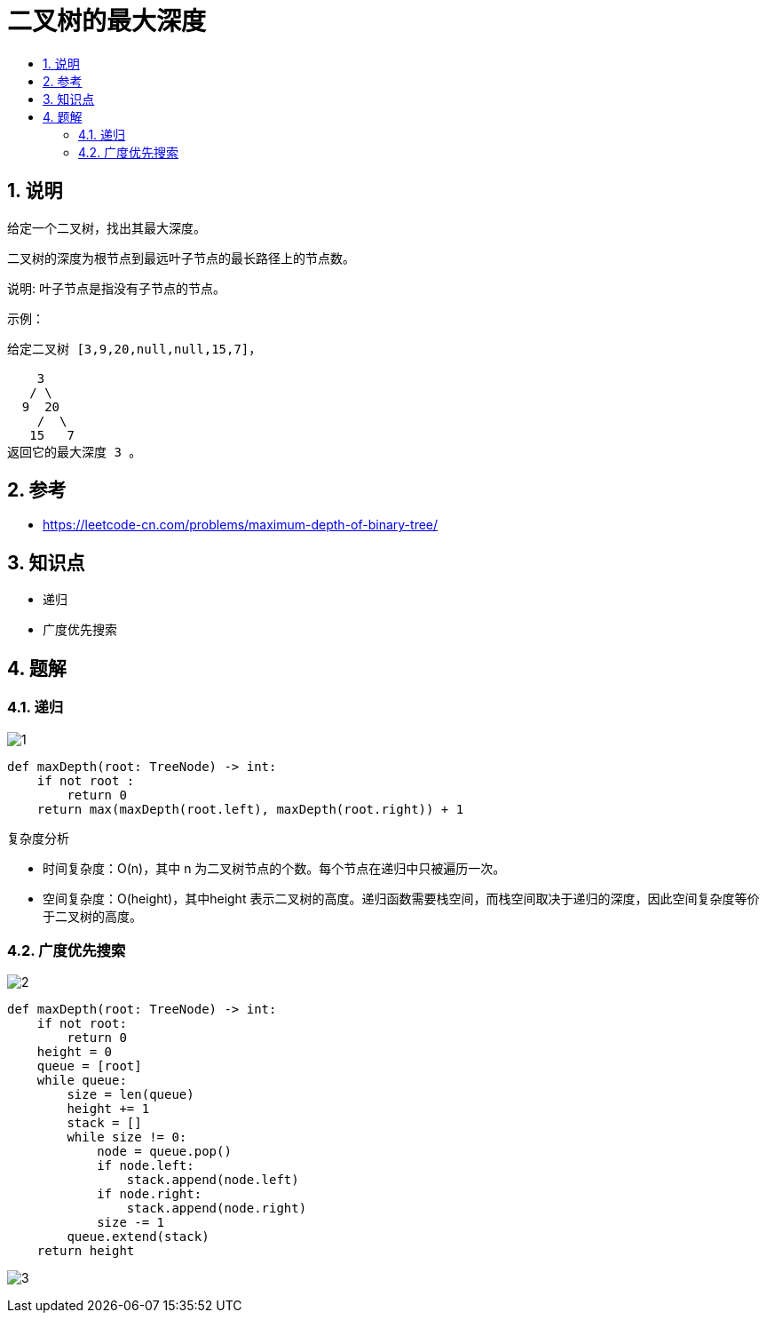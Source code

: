 = 二叉树的最大深度
:toc:
:toc-title:
:toclevels: 5
:sectnums:

== 说明
给定一个二叉树，找出其最大深度。

二叉树的深度为根节点到最远叶子节点的最长路径上的节点数。

说明: 叶子节点是指没有子节点的节点。

示例：
```
给定二叉树 [3,9,20,null,null,15,7]，

    3
   / \
  9  20
    /  \
   15   7
返回它的最大深度 3 。
```


== 参考
- https://leetcode-cn.com/problems/maximum-depth-of-binary-tree/

== 知识点
- 递归
- 广度优先搜索

== 题解
=== 递归

image:images/1.jpg[]

```python
def maxDepth(root: TreeNode) -> int:
    if not root :
        return 0
    return max(maxDepth(root.left), maxDepth(root.right)) + 1
```

复杂度分析

- 时间复杂度：O(n)，其中 n 为二叉树节点的个数。每个节点在递归中只被遍历一次。
- 空间复杂度：O(height)，其中height 表示二叉树的高度。递归函数需要栈空间，而栈空间取决于递归的深度，因此空间复杂度等价于二叉树的高度。

=== 广度优先搜索

image:images/2.jpg[]

```python
def maxDepth(root: TreeNode) -> int:
    if not root:
        return 0
    height = 0
    queue = [root]
    while queue:
        size = len(queue)
        height += 1
        stack = []
        while size != 0:
            node = queue.pop()
            if node.left:
                stack.append(node.left)
            if node.right:
                stack.append(node.right)
            size -= 1
        queue.extend(stack)
    return height

```

image:images/3.jpg[]